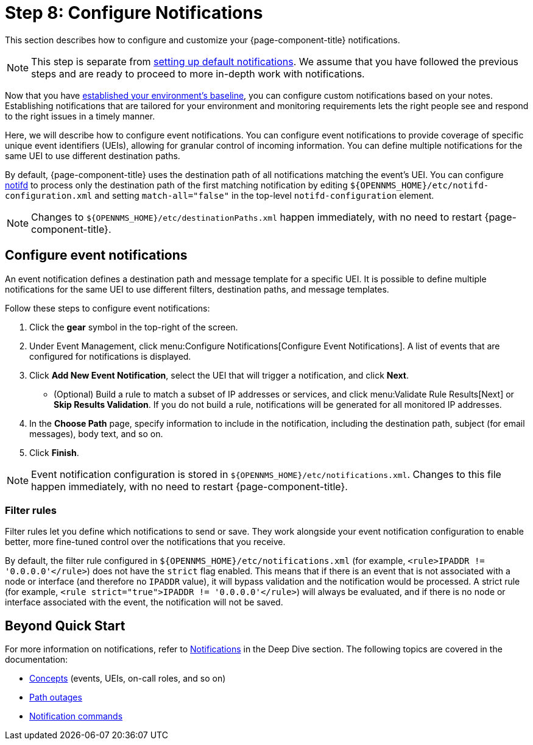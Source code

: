 
= Step 8: Configure Notifications

This section describes how to configure and customize your {page-component-title} notifications.

NOTE: This step is separate from xref:quick-start/notifications.adoc[setting up default notifications].
We assume that you have followed the previous steps and are ready to proceed to more in-depth work with notifications.

Now that you have xref:quick-start/baseline.adoc[established your environment's baseline], you can configure custom notifications based on your notes.
Establishing notifications that are tailored for your environment and monitoring requirements lets the right people see and respond to the right issues in a timely manner.

Here, we will describe how to configure event notifications.
You can configure event notifications to provide coverage of specific unique event identifiers (UEIs), allowing for granular control of incoming information.
You can define multiple notifications for the same UEI to use different destination paths.

By default, {page-component-title} uses the destination path of all notifications matching the event's UEI.
You can configure xref:reference:daemons/daemon-config-files/notifd.adoc[notifd] to process only the destination path of the first matching notification by editing `$\{OPENNMS_HOME}/etc/notifd-configuration.xml` and setting `match-all="false"` in the top-level `notifd-configuration` element.

NOTE: Changes to `$\{OPENNMS_HOME}/etc/destinationPaths.xml` happen immediately, with no need to restart {page-component-title}.

== Configure event notifications

An event notification defines a destination path and message template for a specific UEI.
It is possible to define multiple notifications for the same UEI to use different filters, destination paths, and message templates.

Follow these steps to configure event notifications:

. Click the *gear* symbol in the top-right of the screen.
. Under Event Management, click menu:Configure Notifications[Configure Event Notifications].
A list of events that are configured for notifications is displayed.
. Click *Add New Event Notification*, select the UEI that will trigger a notification, and click *Next*.
** (Optional) Build a rule to match a subset of IP addresses or services, and click menu:Validate Rule Results[Next] or *Skip Results Validation*.
If you do not build a rule, notifications will be generated for all monitored IP addresses.
. In the *Choose Path* page, specify information to include in the notification, including the destination path, subject (for email messages), body text, and so on.
. Click *Finish*.

NOTE: Event notification configuration is stored in `$\{OPENNMS_HOME}/etc/notifications.xml`.
Changes to this file happen immediately, with no need to restart {page-component-title}.

=== Filter rules

Filter rules let you define which notifications to send or save.
They work alongside your event notification configuration to enable better, more fine-tuned control over the notifications that you receive.

By default, the filter rule configured in `$\{OPENNMS_HOME}/etc/notifications.xml` (for example, `<rule>IPADDR != '0.0.0.0'</rule>`) does not have the `strict` flag enabled.
This means that if there is an event that is not associated with a node or interface (and therefore no `IPADDR` value), it will bypass validation and the notification would be processed.
A strict rule (for example, `<rule strict="true">IPADDR != '0.0.0.0'</rule>`) will always be evaluated, and if there is no node or interface associated with the event, the notification will not be saved.

== Beyond Quick Start

For more information on notifications, refer to xref:deep-dive/notifications/introduction.adoc[Notifications] in the Deep Dive section.
The following topics are covered in the documentation:

* xref:deep-dive/notifications/concepts.adoc[Concepts] (events, UEIs, on-call roles, and so on)
* xref:deep-dive/notifications/configuration.adoc#path-outage-notification[Path outages]
* xref:deep-dive/notifications/commands.adoc[Notification commands]
